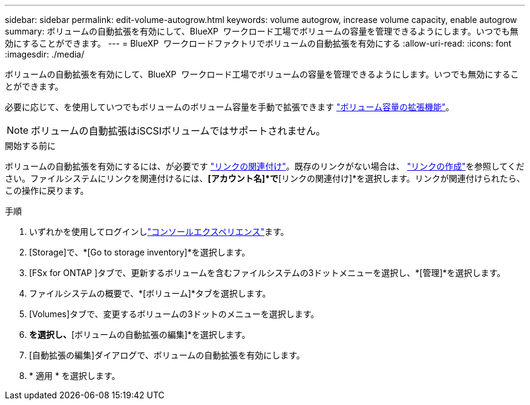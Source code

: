 ---
sidebar: sidebar 
permalink: edit-volume-autogrow.html 
keywords: volume autogrow, increase volume capacity, enable autogrow 
summary: ボリュームの自動拡張を有効にして、BlueXP  ワークロード工場でボリュームの容量を管理できるようにします。いつでも無効にすることができます。 
---
= BlueXP  ワークロードファクトリでボリュームの自動拡張を有効にする
:allow-uri-read: 
:icons: font
:imagesdir: ./media/


[role="lead"]
ボリュームの自動拡張を有効にして、BlueXP  ワークロード工場でボリュームの容量を管理できるようにします。いつでも無効にすることができます。

必要に応じて、を使用していつでもボリュームのボリューム容量を手動で拡張できます link:increase-volume-capacity.html["ボリューム容量の拡張機能"]。


NOTE: ボリュームの自動拡張はiSCSIボリュームではサポートされません。

.開始する前に
ボリュームの自動拡張を有効にするには、が必要です link:manage-links.html["リンクの関連付け"]。既存のリンクがない場合は、 link:create-link.html["リンクの作成"]を参照してください。ファイルシステムにリンクを関連付けるには、*[アカウント名]*で*[リンクの関連付け]*を選択します。リンクが関連付けられたら、この操作に戻ります。

.手順
. いずれかを使用してログインしlink:https://docs.netapp.com/us-en/workload-setup-admin/console-experiences.html["コンソールエクスペリエンス"^]ます。
. [Storage]で、*[Go to storage inventory]*を選択します。
. [FSx for ONTAP ]タブで、更新するボリュームを含むファイルシステムの3ドットメニューを選択し、*[管理]*を選択します。
. ファイルシステムの概要で、*[ボリューム]*タブを選択します。
. [Volumes]タブで、変更するボリュームの3ドットのメニューを選択します。
. [基本的な操作]*を選択し、*[ボリュームの自動拡張の編集]*を選択します。
. [自動拡張の編集]ダイアログで、ボリュームの自動拡張を有効にします。
. * 適用 * を選択します。

